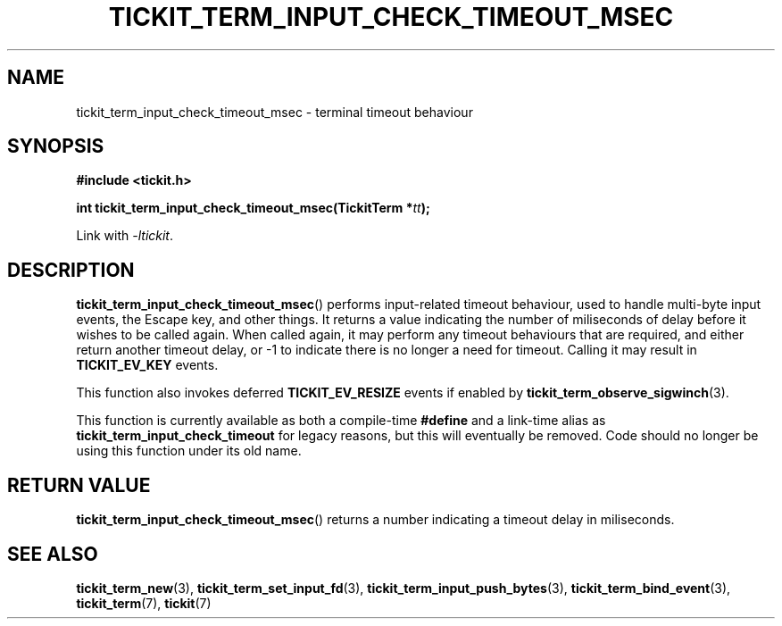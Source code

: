 .TH TICKIT_TERM_INPUT_CHECK_TIMEOUT_MSEC 3
.SH NAME
tickit_term_input_check_timeout_msec \- terminal timeout behaviour
.SH SYNOPSIS
.nf
.B #include <tickit.h>
.sp
.BI "int tickit_term_input_check_timeout_msec(TickitTerm *" tt );
.fi
.sp
Link with \fI\-ltickit\fP.
.SH DESCRIPTION
\fBtickit_term_input_check_timeout_msec\fP() performs input-related timeout behaviour, used to handle multi-byte input events, the Escape key, and other things. It returns a value indicating the number of miliseconds of delay before it wishes to be called again. When called again, it may perform any timeout behaviours that are required, and either return another timeout delay, or -1 to indicate there is no longer a need for timeout. Calling it may result in \fBTICKIT_EV_KEY\fP events.
.PP
This function also invokes deferred \fBTICKIT_EV_RESIZE\fP events if enabled by \fPtickit_term_observe_sigwinch\fP(3).
.PP
This function is currently available as both a compile-time \fB#define\fP and a link-time alias as \fBtickit_term_input_check_timeout\fP for legacy reasons, but this will eventually be removed. Code should no longer be using this function under its old name.
.SH "RETURN VALUE"
\fBtickit_term_input_check_timeout_msec\fP() returns a number indicating a timeout delay in miliseconds.
.SH "SEE ALSO"
.BR tickit_term_new (3),
.BR tickit_term_set_input_fd (3),
.BR tickit_term_input_push_bytes (3),
.BR tickit_term_bind_event (3),
.BR tickit_term (7),
.BR tickit (7)
